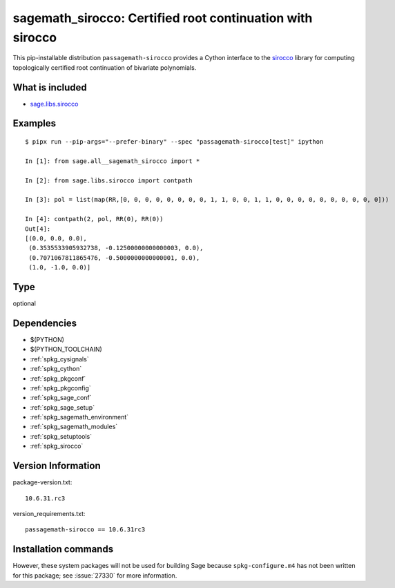 .. _spkg_sagemath_sirocco:

==========================================================================================================
sagemath_sirocco: Certified root continuation with sirocco
==========================================================================================================


This pip-installable distribution ``passagemath-sirocco`` provides a Cython interface
to the `sirocco <https://github.com/miguelmarco/SIROCCO2>`_ library for computing
topologically certified root continuation of bivariate polynomials.


What is included
----------------

* `sage.libs.sirocco <https://github.com/passagemath/passagemath/blob/main/src/sage/libs/sirocco.pyx>`_


Examples
--------

::

    $ pipx run --pip-args="--prefer-binary" --spec "passagemath-sirocco[test]" ipython

    In [1]: from sage.all__sagemath_sirocco import *

    In [2]: from sage.libs.sirocco import contpath

    In [3]: pol = list(map(RR,[0, 0, 0, 0, 0, 0, 0, 0, 1, 1, 0, 0, 1, 1, 0, 0, 0, 0, 0, 0, 0, 0, 0, 0]))

    In [4]: contpath(2, pol, RR(0), RR(0))
    Out[4]:
    [(0.0, 0.0, 0.0),
     (0.3535533905932738, -0.12500000000000003, 0.0),
     (0.7071067811865476, -0.5000000000000001, 0.0),
     (1.0, -1.0, 0.0)]


Type
----

optional


Dependencies
------------

- $(PYTHON)
- $(PYTHON_TOOLCHAIN)
- :ref:`spkg_cysignals`
- :ref:`spkg_cython`
- :ref:`spkg_pkgconf`
- :ref:`spkg_pkgconfig`
- :ref:`spkg_sage_conf`
- :ref:`spkg_sage_setup`
- :ref:`spkg_sagemath_environment`
- :ref:`spkg_sagemath_modules`
- :ref:`spkg_setuptools`
- :ref:`spkg_sirocco`

Version Information
-------------------

package-version.txt::

    10.6.31.rc3

version_requirements.txt::

    passagemath-sirocco == 10.6.31rc3

Installation commands
---------------------

.. tab:: PyPI:

   .. CODE-BLOCK:: bash

       $ pip install passagemath-sirocco==10.6.31rc3

.. tab:: Sage distribution:

   .. CODE-BLOCK:: bash

       $ sage -i sagemath_sirocco

.. tab:: conda-forge:

   .. CODE-BLOCK:: bash

       $ conda install sagemath-sirocco


However, these system packages will not be used for building Sage
because ``spkg-configure.m4`` has not been written for this package;
see :issue:`27330` for more information.
